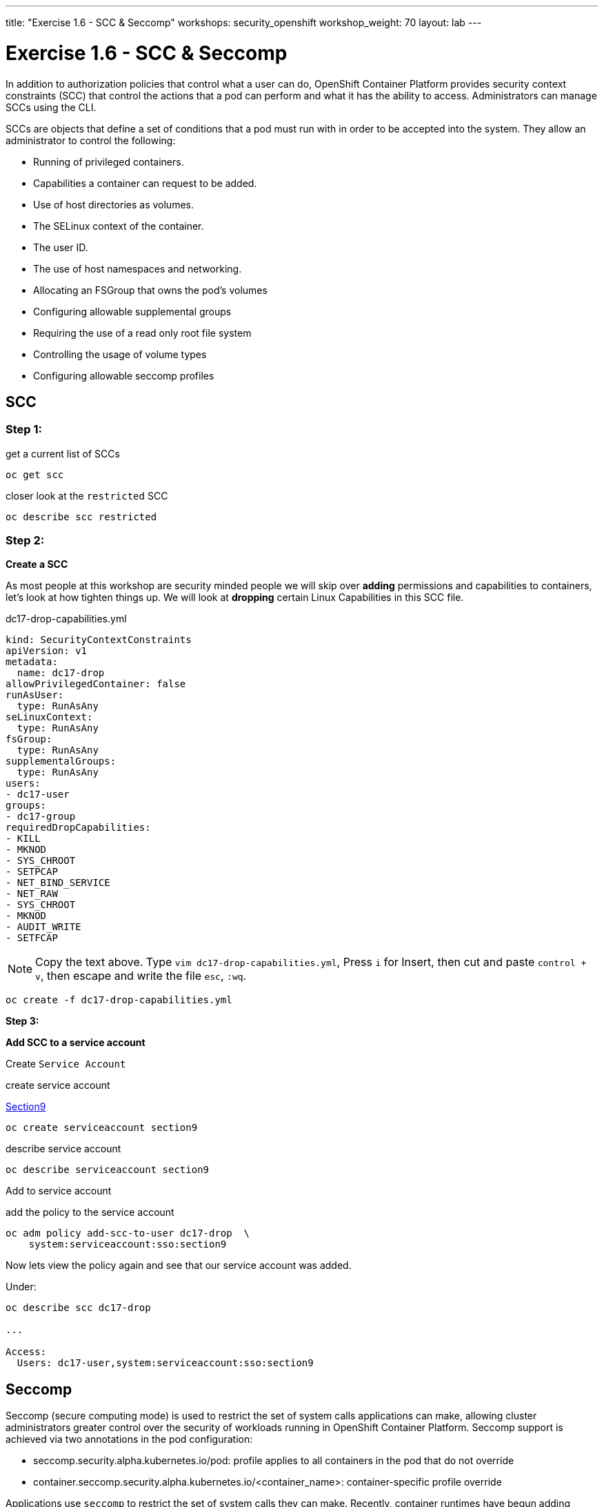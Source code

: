 ---
title: "Exercise 1.6 - SCC & Seccomp"
workshops: security_openshift
workshop_weight: 70
layout: lab
---

:source-highlighter: highlight.js
:source-language: bash
:imagesdir: /workshops/security_openshift/images

= Exercise 1.6 - SCC & Seccomp

In addition to authorization policies that control what a user can do,
OpenShift Container Platform provides security context constraints (SCC) that
control the actions that a pod can perform and what it has the ability to
access. Administrators can manage SCCs using the CLI.

SCCs are objects that define a set of conditions that a pod must run with in
order to be accepted into the system. They allow an administrator to control
the following:

- Running of privileged containers.
- Capabilities a container can request to be added.
- Use of host directories as volumes.
- The SELinux context of the container.
- The user ID.
- The use of host namespaces and networking.
- Allocating an FSGroup that owns the pod’s volumes
- Configuring allowable supplemental groups
- Requiring the use of a read only root file system
- Controlling the usage of volume types
- Configuring allowable seccomp profiles

== SCC

=== Step 1:

.get a current list of SCCs
[source]
----
oc get scc
----

.closer look at the `restricted` SCC
[source]
----
oc describe scc restricted
----

=== Step 2:

*Create a SCC*

As most people at this workshop are security minded people we will skip over
*adding* permissions and capabilities to containers, let's look at how tighten
things up. We will look at *dropping* certain Linux Capabilities in this SCC
file.

.dc17-drop-capabilities.yml
[source]
----
kind: SecurityContextConstraints
apiVersion: v1
metadata:
  name: dc17-drop
allowPrivilegedContainer: false
runAsUser:
  type: RunAsAny
seLinuxContext:
  type: RunAsAny
fsGroup:
  type: RunAsAny
supplementalGroups:
  type: RunAsAny
users:
- dc17-user
groups:
- dc17-group
requiredDropCapabilities:
- KILL
- MKNOD
- SYS_CHROOT
- SETPCAP
- NET_BIND_SERVICE
- NET_RAW
- SYS_CHROOT
- MKNOD
- AUDIT_WRITE
- SETFCAP
----

[NOTE]
Copy the text above. Type `vim dc17-drop-capabilities.yml`, Press `i` for
Insert, then cut and paste `control + v`, then escape and write the file `esc`,
`:wq`.

[source]
----
oc create -f dc17-drop-capabilities.yml
----

*Step 3:*

*Add SCC to a service account*

Create `Service Account`

.create service account
https://en.wikipedia.org/wiki/Public_Security_Section_9[Section9]
[source]
----
oc create serviceaccount section9
----

.describe service account
[source]
----
oc describe serviceaccount section9
----

Add to service account

.add the policy to the service account
[source]
----
oc adm policy add-scc-to-user dc17-drop  \
    system:serviceaccount:sso:section9
----

Now lets view the policy again and see that our service account was added.

Under:
[source]
----
oc describe scc dc17-drop

...

Access:
  Users: dc17-user,system:serviceaccount:sso:section9
----

== Seccomp

Seccomp (secure computing mode) is used to restrict the set of system calls
applications can make, allowing cluster administrators greater control over the
security of workloads running in OpenShift Container Platform. Seccomp support
is achieved via two annotations in the pod configuration:

- seccomp.security.alpha.kubernetes.io/pod: profile applies to all containers
in the pod that do not override
- container.seccomp.security.alpha.kubernetes.io/<container_name>:
container-specific profile override

Applications use `seccomp` to restrict the set of system calls they can make.
Recently, container runtimes have begun adding features to allow the runtime to
interact with `seccomp` on behalf of the application, which eliminates the need
for applications to link against `libseccomp` directly. Adding support in the
Kubernetes API for describing `seccomp` `profiles` will allow administrators
greater control over the security of workloads running in Kubernetes.

The systemd seccomp facility is based on a whitelist of system calls that can
be made, rather than a full filter specification.

*Containers are run with unconfined seccomp settings by default.*

.check to see if seccomp is enabled
[source]
----
cat /boot/config-`uname -r` | grep CONFIG_SECCOMP=
----

Policy Examples:

*Unconfined profile*

Here's an example of a pod that uses the unconfined profile:

.unconfined
[source]
----
apiVersion: v1
kind: Pod
metadata:
  name: trustworthy-pod
  annotations:
    seccomp.security.alpha.kubernetes.io/pod: unconfined
spec:
  containers:
    - name: trustworthy-container
      image: sotrustworthy:latest
----

*Custom profile*

Here's an example of a pod that uses a profile called example-explorer profile
using the container-level annotation:

.custom
[source]
----
apiVersion: v1
kind: Pod
metadata:
  name: explorer
  annotations:
    container.seccomp.security.alpha.kubernetes.io/explorer:
localhost/example-explorer-profile <1>
spec:
  containers:
    - name: explorer
      image: gcr.io/google_containers/explorer:1.0
      args: ["-port=8080"]
      ports:
        - containerPort: 8080
          protocol: TCP
      volumeMounts:
        - mountPath: "/mount/test-volume"
          name: test-volume
  volumes:
    - name: test-volume
      emptyDir: {}
----

<1> This refers to a custom file policy that resides on the localhost. If you
would like to see what the default `seccomp` profile is for OpenShift look
https://github.com/docker/docker/blob/master/profiles/seccomp/default.json[here].

https://github.com/docker/docker/blob/master/profiles/seccomp/default.json[Docker
Default Seccomp]

https://github.com/kubernetes/kubernetes/blob/release-1.4/docs/design/seccomp.md[Seccomp
Design]

https://github.com/seccomp/libseccomp[libseccomp]
